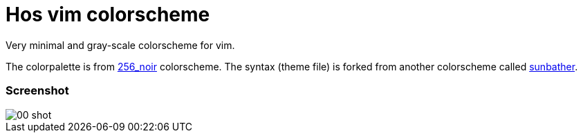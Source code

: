 = Hos vim colorscheme

Very minimal and gray-scale colorscheme for vim.

The colorpalette is from https://github.com/andreasvc/vim-256noir[256_noir]
colorscheme. The syntax (theme file) is forked from another colorscheme called
https://github.com/nikolvs/vim-sunbather[sunbather].

=== Screenshot

image::shots/00-shot.png[]

